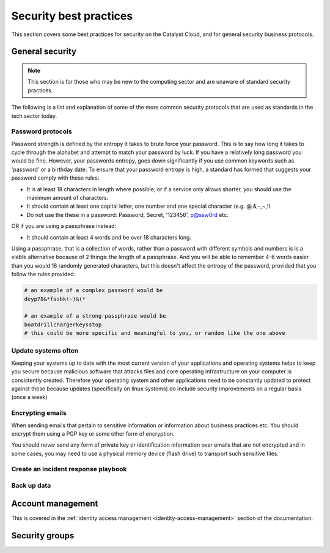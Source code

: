 ***********************
Security best practices
***********************

This section covers some best practices for security on the Catalyst Cloud, and
for general security business protocols.

General security
================

.. Note::
   This section is for those who may be new to the computing sector and are
   unaware of standard security practices.

The following is a list and explanation of some of the more common security
protocols that are used as standards in the tech sector today.

Password protocols
------------------

Password strength is defined by the entropy it takes to brute force your
password. This is to say how long it takes to cycle through the alphabet and
attempt to match your password by luck. If you have a relatively long password
you would be fine. However, your passwords entropy, goes
down significantly if you use common keywords such as 'password' or
a birthday date. To ensure that your password entropy is high, a standard has
formed that suggests your password comply with these rules:

- It is at least 18 characters in length where possible, or if a service
  only allows shorter, you should use the maximum amount of characters.
- It should contain at least one capital letter, one number and one special
  character (e.g. @,&,-,~,!)
- Do not use the these in a password: Password, Secret, '123456', p@ssw0rd etc.

OR if you are using a passphrase instead:

- It should contain at least 4 words and be over 18 characters long.

Using a passphrase, that is a collection of words, rather than a password with
different symbols and numbers is is a viable alternative because of 2 things:
the length of a passphrase. And you will be able to remember 4-6 words easier
than you would 18 randomly generated characters, but this doesn't affect the
entropy of the password, provided that you follow the rules provided.

.. code-block:: bash

   # an example of a complex password would be
   deyp78&*fasbk!~)&(*

   # an example of a strong passphrase would be
   boatdrillchargerkeysstop
   # this could be more specific and meaningful to you, or random like the one above

Update systems often
--------------------

Keeping your systems up to date with the most current version of
your applications and operating systems helps to keep you secure because
malicious software that attacks files and core operating infrastructure on your
computer is consistently created. Therefore your operating system and other
applications need to be constantly updated to protect against these because
updates (specifically on linux systems) do include security improvements on a
regular basis (once a week)


Encrypting emails
-----------------
When sending emails that pertain to sensitive information or information about
business practices etc. You should encrypt them using a PGP key or some other
form of encryption.

You should *never* send any form of private key or identification information
over emails that are not encrypted and in some cases, you may need to use a
physical memory device (flash drive) to transport such sensitive files.

Create an incident response playbook
------------------------------------


Back up data
------------


Account management
==================
This is covered in the
:ref:`identity access management <identity-access-management>` section of the
documentation.


Security groups
===============

